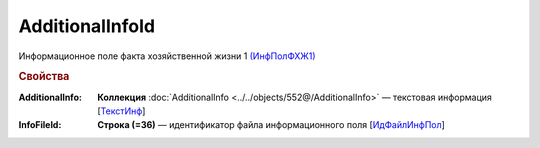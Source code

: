 AdditionalInfoId
==================

Информационное поле факта хозяйственной жизни 1 `(ИнфПолФХЖ1) <https://normativ.kontur.ru/document?moduleId=1&documentId=339635&rangeId=5994970>`_

.. rubric:: Свойства

:AdditionalInfo:
  **Коллекция** :doc:`AdditionalInfo <../../objects/552@/AdditionalInfo>` — текстовая информация [`ТекстИнф <https://normativ.kontur.ru/document?moduleId=1&documentId=339635&rangeId=5996345>`_]

:InfoFileId:
  **Строка (=36)** — идентификатор файла информационного поля [`ИдФайлИнфПол <https://normativ.kontur.ru/document?moduleId=1&documentId=339635&rangeId=5996348>`_]